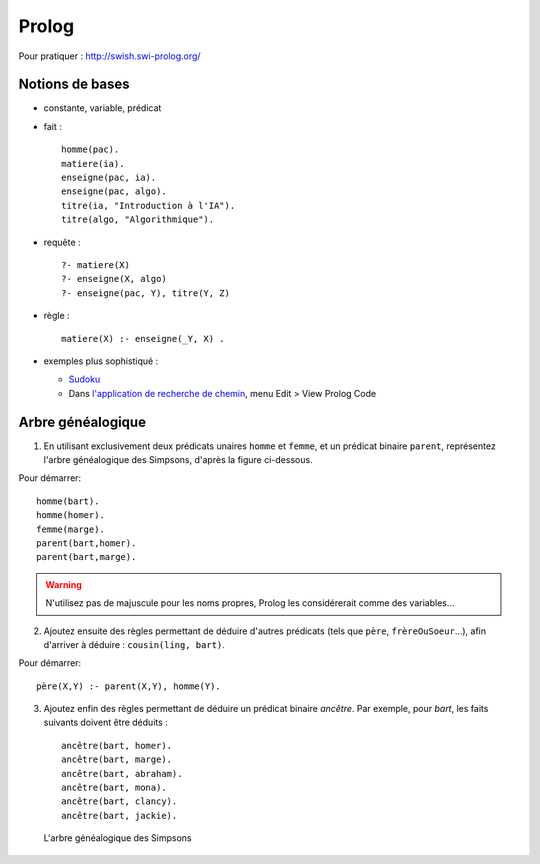 ========
 Prolog
========

.. highlight:: prolog

Pour pratiquer : http://swish.swi-prolog.org/

Notions de bases
================

* constante, variable, prédicat

* fait ::

    homme(pac).
    matiere(ia).
    enseigne(pac, ia).
    enseigne(pac, algo).
    titre(ia, "Introduction à l'IA").
    titre(algo, "Algorithmique").

* requête ::

    ?- matiere(X)
    ?- enseigne(X, algo)
    ?- enseigne(pac, Y), titre(Y, Z)

* règle ::

    matiere(X) :- enseigne(_Y, X) .

* exemples plus sophistiqué :

  + `Sudoku <../_static/sudoku.pl>`_
  + Dans `l'application de recherche de chemin <http://aispace.org/search/>`_,
    menu Edit > View Prolog Code

.. _exo_simpsons:

Arbre généalogique
==================

1. En utilisant exclusivement deux prédicats unaires ``homme`` et ``femme``,
   et un prédicat binaire ``parent``,
   représentez l'arbre généalogique des Simpsons, d'après la figure ci-dessous.

Pour démarrer::

  homme(bart).
  homme(homer).
  femme(marge).
  parent(bart,homer).
  parent(bart,marge).

.. warning::

   N'utilisez pas de majuscule pour les noms propres,
   Prolog les considérerait comme des variables...

2. Ajoutez ensuite des règles permettant de déduire d'autres prédicats
   (tels que ``père``, ``frèreOuSoeur``...),
   afin d'arriver à déduire : ``cousin(ling, bart)``.

Pour démarrer::

  père(X,Y) :- parent(X,Y), homme(Y).

3. Ajoutez enfin des règles permettant de déduire un prédicat binaire `ancêtre`.
   Par exemple, pour `bart`, les faits suivants doivent être déduits ::

     ancêtre(bart, homer).
     ancêtre(bart, marge).
     ancêtre(bart, abraham).
     ancêtre(bart, mona).
     ancêtre(bart, clancy).
     ancêtre(bart, jackie).


.. figure:: ../_static/simpsons.*

   L'arbre généalogique des Simpsons
